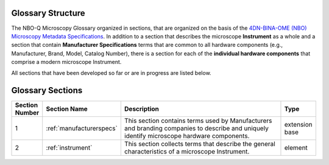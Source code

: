 Glossary Structure
==================
The NBO-Q Microscopy Glossary organized in sections, that are organized on the basis of the `4DN-BINA-OME (NBO) Microscopy Metadata Specifications <https://github.com/WU-BIMAC/NBOMicroscopyMetadataSpecs/tree/master/Model/stable%20version/v02-01>`_. In addition to a section that describes the microscope **Instrument** as a whole and a section that contain **Manufacturer Specifications** terms that are common to all hardware components (e.g., Manufacturer, Brand, Model, Catalog Number), there is a section for each of the **individual hardware components** that comprise a modern microscope Instrument. 

All sections that have been developed so far or are in progress are listed below.

Glossary Sections
=================

.. list-table::
  :widths: 10 10 70 10
  :header-rows: 1

  * - Section Number
    - Section Name
    - Description
    - Type
  * - 1
    - :ref:`manufacturerspecs`
    - This section contains terms used by Manufacturers and branding companies to describe and uniquely identify microscope hardware components.
    - extension base
  * - 2
    - :ref:`instrument`
    - This section collects terms that describe the general characteristics of a microscope Instrument.
    - element
